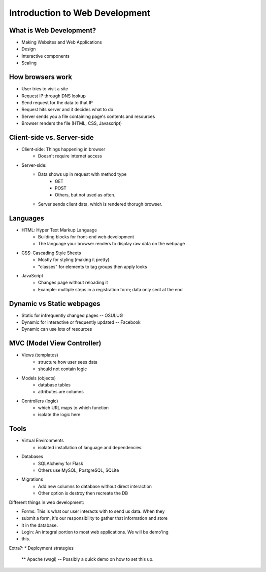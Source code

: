 ===============================
Introduction to Web Development
===============================

What is Web Development?
========================

* Making Websites and Web Applications
* Design
* Interactive components
* Scaling

How browsers work
=================

* User tries to visit a site
* Request IP through DNS lookup
* Send request for the data to that IP
* Request hits server and it decides what to do
* Server sends you a file containing page's contents and resources
* Browser renders the file (HTML, CSS, Javascript)


Client-side vs. Server-side
===========================

* Client-side: Things happening in browser
    * Doesn't require internet access
* Server-side:
    * Data shows up in request with method type
        * GET
        * POST
        * Others, but not used as often.
    * Server sends client data, which is rendered thorugh browser.

Languages
=========

* HTML: Hyper Text Markup Language
    * Building blocks for front-end web development
    * The language your browser renders to display raw data on the webpage
* CSS: Cascading Style Sheets
    * Mostly for styling (making it pretty)
    * "classes" for elements to tag groups then apply looks
* JavaScript
    * Changes page without reloading it
    * Example: multiple steps in a registration form; data only sent at the
      end

Dynamic vs Static webpages
==========================
* Static for infrequently changed pages -- OSULUG
* Dynamic for interactive or frequently updated -- Facebook
* Dynamic can use lots of resources 

MVC (Model View Controller)
==========================

* Views (templates)
    * structure how user sees data
    * should not contain logic
* Models (objects)
    * database tables
    * attributes are columns
* Controllers (logic)
    * which URL maps to which function
    * isolate the logic here

Tools
=====

* Virtual Environments
    * isolated installation of language and dependencies
* Databases
    * SQLAlchemy for Flask
    * Others use MySQL, PostgreSQL, SQLite
* Migrations
    * Add new columns to database without direct interaction
    * Other option is destroy then recreate the DB


Different things in web development:

* Forms: This is what our user interacts with to send us data. When they
* submit a form, it's our responsibility to gather that information and store
* it in the database.

* Login: An integral portion to most web applications. We will be demo'ing
* this.

Extra?:
* Deployment strategies
 ** Apache (wsgi) -- Possibly a quick demo on how to set this up.
